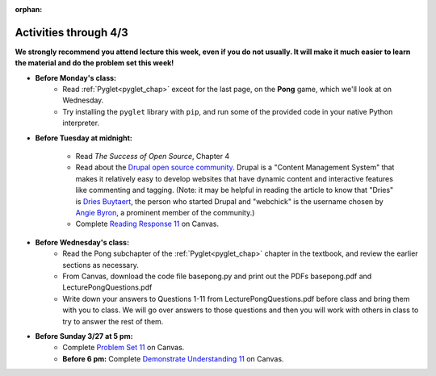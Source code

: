 :orphan:

..  Copyright (C) Paul Resnick.  Permission is granted to copy, distribute
    and/or modify this document under the terms of the GNU Free Documentation
    License, Version 1.3 or any later version published by the Free Software
    Foundation; with Invariant Sections being Forward, Prefaces, and
    Contributor List, no Front-Cover Texts, and no Back-Cover Texts.  A copy of
    the license is included in the section entitled "GNU Free Documentation
    License".

.. highlight:: python
    :linenothreshold: 500


Activities through 4/3
=======================

**We strongly recommend you attend lecture this week, even if you do not usually. It will make it much easier to learn the material and do the problem set this week!**

* **Before Monday's class:**
       * Read :ref:`Pyglet<pyglet_chap>` exceot for the last page, on the **Pong** game, which we'll look at on Wednesday.
       * Try installing the ``pyglet`` library with ``pip``, and run some of the provided code in your native Python interpreter.

.. usageassignment:: prep_20
    :subchapters: Pyglet/Pyglet, Pyglet/pygletWindow, Pyglet/eventListener, Pyglet/windowContents, Pyglet/sounds, Pyglet/jinglingSquare, Pyglet/schedulingEvents
    :assignment_name: Prep a20
    :deadline: 2016-03-27 21:30:00
    :pct_required: 80
    :points: 50

* **Before Tuesday at midnight:**

    * Read *The Success of Open Source*, Chapter 4
    * Read about the `Drupal open source community <https://medium.com/@heyrocker/this-article-was-originally-a-keynote-presentation-at-the-pacific-northwest-drupal-summit-in-5e7c7f93131b>`_. Drupal is a "Content Management System" that makes it relatively easy to develop websites that have dynamic content and interactive features like commenting and tagging. (Note: it may be helpful in reading the article to know that "Dries" is `Dries Buytaert <http://buytaert.net/>`_, the person who started Drupal and "webchick" is the username chosen by `Angie Byron <http://www.webchick.net/about>`_, a prominent member of the community.)
    * Complete `Reading Response 11 <https://umich.instructure.com/courses/48961/assignments/57687>`_ on Canvas.


* **Before Wednesday's class:**
       * Read the Pong subchapter of the :ref:`Pyglet<pyglet_chap>` chapter in the textbook, and review the earlier sections as necessary.
       * From Canvas, download the code file basepong.py and print out the PDFs basepong.pdf and LecturePongQuestions.pdf
       * Write down your answers to Questions 1-11 from LecturePongQuestions.pdf before class and bring them with you to class. We will go over answers to those questions and then you will work with others in class to try to answer the rest of them.

.. usageassignment:: prep_21
    :subchapters: Pyglet/Pong
    :assignment_name: Prep a21
    :deadline: 2016-03-30 21:30:00
    :pct_required: 80
    :points: 50

* **Before Sunday 3/27 at 5 pm:**
	* Complete `Problem Set 11 <https://umich.instructure.com/courses/48961/assignments/55805>`_ on Canvas.
	* **Before 6 pm:** Complete `Demonstrate Understanding 11 <https://umich.instructure.com/courses/48961/assignments/57701>`_ on Canvas.
